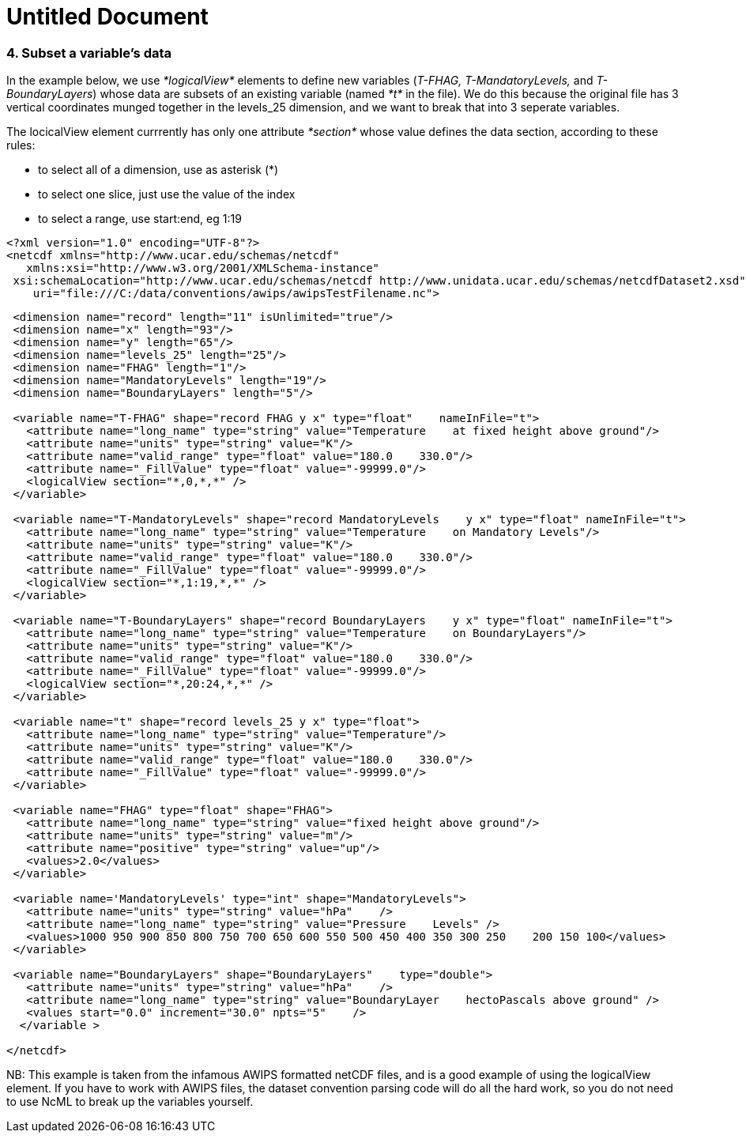 :source-highlighter: coderay
[[threddsDocs]]


Untitled Document
=================

=== 4. Subset a variable’s data

In the example below, we use _*logicalView*_ elements to define new
variables (__T-FHAG, T-MandatoryLevels,__ and __T-BoundaryLayers__)
whose data are subsets of an existing variable (named _*t*_ in the
file). We do this because the original file has 3 vertical coordinates
munged together in the levels_25 dimension, and we want to break that
into 3 seperate variables.

The locicalView element currrently has only one attribute _*section*_
whose value defines the data section, according to these rules:

* to select all of a dimension, use as asterisk (*)
* to select one slice, just use the value of the index
* to select a range, use start:end, eg 1:19

---------------------------------------------------------------------------------------------------------------
<?xml version="1.0" encoding="UTF-8"?>
<netcdf xmlns="http://www.ucar.edu/schemas/netcdf" 
   xmlns:xsi="http://www.w3.org/2001/XMLSchema-instance"
 xsi:schemaLocation="http://www.ucar.edu/schemas/netcdf http://www.unidata.ucar.edu/schemas/netcdfDataset2.xsd"
    uri="file:///C:/data/conventions/awips/awipsTestFilename.nc">
---------------------------------------------------------------------------------------------------------------

------------------------------------------------------------------------------------------------------
 <dimension name="record" length="11" isUnlimited="true"/>
 <dimension name="x" length="93"/>
 <dimension name="y" length="65"/>
 <dimension name="levels_25" length="25"/>
 <dimension name="FHAG" length="1"/>
 <dimension name="MandatoryLevels" length="19"/>
 <dimension name="BoundaryLayers" length="5"/>
 
 <variable name="T-FHAG" shape="record FHAG y x" type="float"    nameInFile="t">
   <attribute name="long_name" type="string" value="Temperature    at fixed height above ground"/>
   <attribute name="units" type="string" value="K"/>
   <attribute name="valid_range" type="float" value="180.0    330.0"/>
   <attribute name="_FillValue" type="float" value="-99999.0"/>
   <logicalView section="*,0,*,*" />
 </variable>
   
 <variable name="T-MandatoryLevels" shape="record MandatoryLevels    y x" type="float" nameInFile="t">
   <attribute name="long_name" type="string" value="Temperature    on Mandatory Levels"/>
   <attribute name="units" type="string" value="K"/>
   <attribute name="valid_range" type="float" value="180.0    330.0"/>
   <attribute name="_FillValue" type="float" value="-99999.0"/>
   <logicalView section="*,1:19,*,*" />
 </variable>
   
 <variable name="T-BoundaryLayers" shape="record BoundaryLayers    y x" type="float" nameInFile="t">
   <attribute name="long_name" type="string" value="Temperature    on BoundaryLayers"/>
   <attribute name="units" type="string" value="K"/>
   <attribute name="valid_range" type="float" value="180.0    330.0"/>
   <attribute name="_FillValue" type="float" value="-99999.0"/>
   <logicalView section="*,20:24,*,*" />
 </variable>
   
 <variable name="t" shape="record levels_25 y x" type="float">
   <attribute name="long_name" type="string" value="Temperature"/>
   <attribute name="units" type="string" value="K"/>
   <attribute name="valid_range" type="float" value="180.0    330.0"/>
   <attribute name="_FillValue" type="float" value="-99999.0"/>
 </variable>
   
 <variable name="FHAG" type="float" shape="FHAG">
   <attribute name="long_name" type="string" value="fixed height above ground"/>
   <attribute name="units" type="string" value="m"/>
   <attribute name="positive" type="string" value="up"/>
   <values>2.0</values> 
 </variable>
   
 <variable name='MandatoryLevels' type="int" shape="MandatoryLevels">
   <attribute name="units" type="string" value="hPa"    />
   <attribute name="long_name" type="string" value="Pressure    Levels" />
   <values>1000 950 900 850 800 750 700 650 600 550 500 450 400 350 300 250    200 150 100</values> 
 </variable>
   
 <variable name="BoundaryLayers" shape="BoundaryLayers"    type="double">
   <attribute name="units" type="string" value="hPa"    />
   <attribute name="long_name" type="string" value="BoundaryLayer    hectoPascals above ground" />
   <values start="0.0" increment="30.0" npts="5"    />
  </variable >
   
</netcdf>
 
------------------------------------------------------------------------------------------------------

NB: This example is taken from the infamous AWIPS formatted netCDF
files, and is a good example of using the logicalView element. If you
have to work with AWIPS files, the dataset convention parsing code will
do all the hard work, so you do not need to use NcML to break up the
variables yourself.
